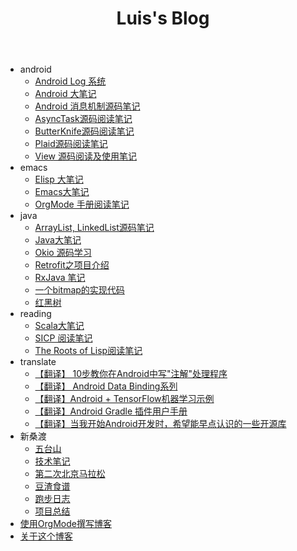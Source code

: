 #+TITLE: Luis's Blog

   + android
     + [[file:android/log-system.org][Android Log 系统]]
     + [[file:android/android.org][Android 大笔记]]
     + [[file:android/message.org][Android 消息机制源码笔记]]
     + [[file:android/async-task.org][AsyncTask源码阅读笔记]]
     + [[file:android/butterknife.org][ButterKnife源码阅读笔记]]
     + [[file:android/plaid.org][Plaid源码阅读笔记]]
     + [[file:android/view.org][View 源码阅读及使用笔记]]
   + emacs
     + [[file:emacs/elisp.org][Elisp 大笔记]]
     + [[file:emacs/emacs.org][Emacs大笔记]]
     + [[file:emacs/orgmode.org][OrgMode 手册阅读笔记]]
   + java
     + [[file:java/arraylist-linkedlist-note.org][ArrayList, LinkedList源码笔记]]
     + [[file:java/java.org][Java大笔记]]
     + [[file:java/okio.org][Okio 源码学习]]
     + [[file:java/retrofit.org][Retrofit之项目介绍]]
     + [[file:java/rx-note.org][RxJava 笔记]]
     + [[file:java/bitmap-implementation.org][一个bitmap的实现代码]]
     + [[file:java/rbtree.org][红黑树]]
   + reading
     + [[file:reading/scala.org][Scala大笔记]]
     + [[file:reading/sicp.org][SICP 阅读笔记]]
     + [[file:reading/paul-graham-lisp-notes.org][The Roots of Lisp阅读笔记]]
   + translate
     + [[file:translate/android-annotation.org][【翻译】 10步教你在Android中写"注解"处理程序]]
     + [[file:translate/data-binding.org][【翻译】 Android Data Binding系列]]
     + [[file:translate/android-tensorflow.org][【翻译】Android + TensorFlow机器学习示例]]
     + [[file:translate/gradle.org][【翻译】Android Gradle 插件用户手册]]
     + [[file:translate/open-libraries.org][【翻译】当我开始Android开发时，希望能早点认识的一些开源库]]
   + 新桑渡
     + [[file:新桑渡/wutaishan.org][五台山]]
     + [[file:新桑渡/tech.org][技术笔记]]
     + [[file:新桑渡/second-marathon.org][第二次北京马拉松]]
     + [[file:新桑渡/food.org][豆渣食谱]]
     + [[file:新桑渡/running.org][跑步日志]]
     + [[file:新桑渡/What-do-I-learn-from-the-project.org][项目总结]]
   + [[file:Use-Emacs-Org-Mode-Write-Github-Post.org][使用OrgMode撰写博客]]
   + [[file:about.org][关于这个博客]]
